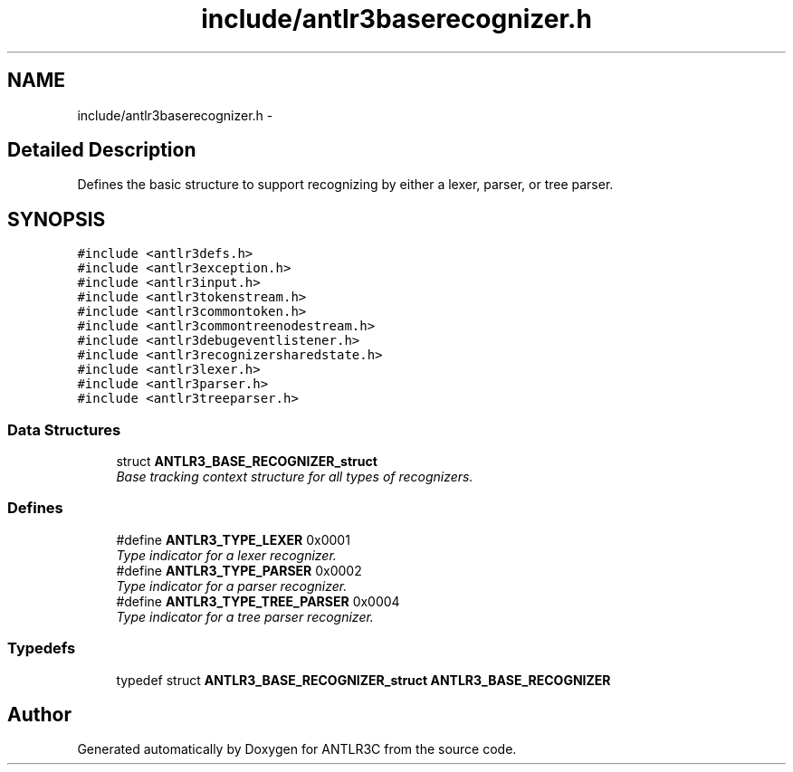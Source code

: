 .TH "include/antlr3baserecognizer.h" 3 "29 Nov 2010" "Version 3.3" "ANTLR3C" \" -*- nroff -*-
.ad l
.nh
.SH NAME
include/antlr3baserecognizer.h \- 
.SH "Detailed Description"
.PP 
Defines the basic structure to support recognizing by either a lexer, parser, or tree parser. 


.SH SYNOPSIS
.br
.PP
\fC#include <antlr3defs.h>\fP
.br
\fC#include <antlr3exception.h>\fP
.br
\fC#include <antlr3input.h>\fP
.br
\fC#include <antlr3tokenstream.h>\fP
.br
\fC#include <antlr3commontoken.h>\fP
.br
\fC#include <antlr3commontreenodestream.h>\fP
.br
\fC#include <antlr3debugeventlistener.h>\fP
.br
\fC#include <antlr3recognizersharedstate.h>\fP
.br
\fC#include <antlr3lexer.h>\fP
.br
\fC#include <antlr3parser.h>\fP
.br
\fC#include <antlr3treeparser.h>\fP
.br

.SS "Data Structures"

.in +1c
.ti -1c
.RI "struct \fBANTLR3_BASE_RECOGNIZER_struct\fP"
.br
.RI "\fIBase tracking context structure for all types of recognizers. \fP"
.in -1c
.SS "Defines"

.in +1c
.ti -1c
.RI "#define \fBANTLR3_TYPE_LEXER\fP   0x0001"
.br
.RI "\fIType indicator for a lexer recognizer. \fP"
.ti -1c
.RI "#define \fBANTLR3_TYPE_PARSER\fP   0x0002"
.br
.RI "\fIType indicator for a parser recognizer. \fP"
.ti -1c
.RI "#define \fBANTLR3_TYPE_TREE_PARSER\fP   0x0004"
.br
.RI "\fIType indicator for a tree parser recognizer. \fP"
.in -1c
.SS "Typedefs"

.in +1c
.ti -1c
.RI "typedef struct \fBANTLR3_BASE_RECOGNIZER_struct\fP \fBANTLR3_BASE_RECOGNIZER\fP"
.br
.in -1c
.SH "Author"
.PP 
Generated automatically by Doxygen for ANTLR3C from the source code.
